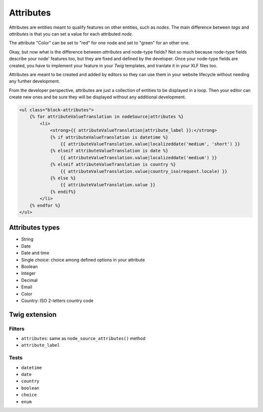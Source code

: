 ==========
Attributes
==========

Attributes are entities meant to qualify features on other entities, such as *nodes*.
The main difference between *tags* and *attributes* is that you can set a value for
each attributed *node*.

The attribute "Color" can be set to "red" for one node and set to "green" for an other one.

Okay, but now what is the difference between *attributes* and node-type fields? Not so much
because node-type fields describe your node' features too, but they are fixed and defined by
the developer. Once your node-type fields are created, you have to implement your feature in
your *Twig* templates, and tranlate it in your XLF files too.

Attributes are meant to be created and added by editors so they can use them in your website lifecycle
without needing any further development.

From the developer perspective, attributes are just a collection of entities to be displayed
in a loop. Then your editor can create new ones and be sure they will be displayed
without any additional development.

.. code-block:: html+jinja

    <ul class="block-attributes">
        {% for attributeValueTranslation in nodeSource|attributes %}
            <li>
                <strong>{{ attributeValueTranslation|attribute_label }}:</strong>
                {% if attributeValueTranslation is datetime %}
                    {{ attributeValueTranslation.value|localizeddate('medium', 'short') }}
                {% elseif attributeValueTranslation is date %}
                    {{ attributeValueTranslation.value|localizeddate('medium') }}
                {% elseif attributeValueTranslation is country %}
                    {{ attributeValueTranslation.value|country_iso(request.locale) }}
                {% else %}
                    {{ attributeValueTranslation.value }}
                {% endif%}
            </li>
        {% endfor %}
    </ul>

Attributes types
^^^^^^^^^^^^^^^^

- String
- Date
- Date and time
- Single choice: choice among defined options in your attribute
- Boolean
- Integer
- Decimal
- Email
- Color
- Country: ISO 2-letters country code

Twig extension
^^^^^^^^^^^^^^

Filters
-------

- ``attributes``: same as ``node_source_attributes()`` method
- ``attribute_label``

Tests
-----

- ``datetime``
- ``date``
- ``country``
- ``boolean``
- ``choice``
- ``enum``

